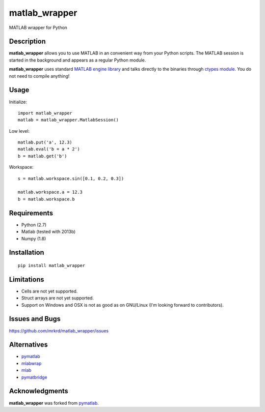 matlab_wrapper
==============

MATLAB wrapper for Python


Description
-----------

**matlab_wrapper** allows you to use MATLAB in an convenient way from
your Python scripts.  The MATLAB session is started in the background
and appears as a regular Python module.

**matlab_wrapper** uses standard `MATLAB engine library`_ and talks
directly to the binaries through `ctypes module`_.  You do not need to
compile anything!


.. _`MATLAB engine library`: http://www.mathworks.com/help/matlab/matlab_external/introducing-matlab-engine.html
.. _`ctypes module`: https://docs.python.org/2/library/ctypes.html


Usage
-----

Initialize::

  import matlab_wrapper
  matlab = matlab_wrapper.MatlabSession()


Low level::

  matlab.put('a', 12.3)
  matlab.eval('b = a * 2')
  b = matlab.get('b')


Workspace::

  s = matlab.workspace.sin([0.1, 0.2, 0.3])

  matlab.workspace.a = 12.3
  b = matlab.workspace.b



Requirements
------------

- Python (2.7)
- Matlab (tested with 2013b)
- Numpy (1.8)



Installation
------------

::

   pip install matlab_wrapper



Limitations
-----------

- Cells are not yet supported.
- Struct arrays are not yet supported.
- Support on Windows and OSX is not as good as on GNU/Linux (I'm
  looking forward to contributors).



Issues and Bugs
---------------

https://github.com/mrkrd/matlab_wrapper/issues



Alternatives
------------

- pymatlab_
- mlabwrap_
- mlab_
- pymatbridge_

.. _mlabwrap: http://mlabwrap.sourceforge.net/
.. _mlab: https://github.com/ewiger/mlab
.. _pymatbridge: https://github.com/arokem/python-matlab-bridge


Acknowledgments
---------------

**matlab_wrapper** was forked from pymatlab_.

.. _pymatlab: http://pymatlab.sourceforge.net/
